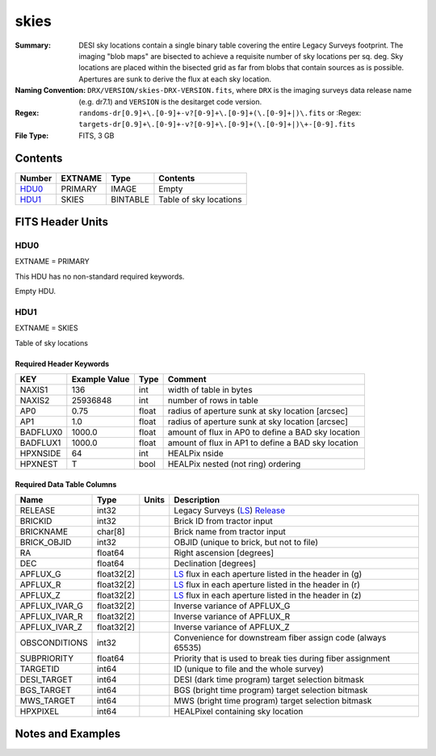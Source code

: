 =====
skies
=====

:Summary: DESI sky locations contain a single binary table covering the entire
    Legacy Surveys footprint. The imaging "blob maps" are bisected to achieve
    a requisite number of sky locations per sq. deg. Sky locations are placed
    within the bisected grid as far from blobs that contain sources as is
    possible. Apertures are sunk to derive the flux at each sky location.
:Naming Convention: ``DRX/VERSION/skies-DRX-VERSION.fits``, where ``DRX`` is the
    imaging surveys data release name (e.g. dr7.1) and ``VERSION`` is the
    desitarget code version.
:Regex: ``randoms-dr[0.9]+\.[0-9]+-v?[0-9]+\.[0-9]+(\.[0-9]+|)\.fits`` or
    :Regex: ``targets-dr[0.9]+\.[0-9]+-v?[0-9]+\.[0-9]+(\.[0-9]+|)\+-[0-9].fits``
:File Type: FITS, 3 GB

Contents
========

====== ======= ======== ===================
Number EXTNAME Type     Contents
====== ======= ======== ===================
HDU0_  PRIMARY IMAGE    Empty
HDU1_  SKIES   BINTABLE Table of sky locations
====== ======= ======== ===================


FITS Header Units
=================

HDU0
----

EXTNAME = PRIMARY

This HDU has no non-standard required keywords.

Empty HDU.

HDU1
----

EXTNAME = SKIES

Table of sky locations

Required Header Keywords
~~~~~~~~~~~~~~~~~~~~~~~~

======== ============= ===== =======================
KEY      Example Value Type  Comment
======== ============= ===== =======================
NAXIS1   136           int   width of table in bytes
NAXIS2   25936848      int   number of rows in table
AP0      0.75          float radius of aperture sunk at sky location [arcsec]
AP1      1.0           float radius of aperture sunk at sky location [arcsec]
BADFLUX0 1000.0        float amount of flux in AP0 to define a BAD sky location
BADFLUX1 1000.0        float amount of flux in AP1 to define a BAD sky location
HPXNSIDE 64            int   HEALPix nside
HPXNEST  T             bool  HEALPix nested (not ring) ordering
======== ============= ===== =======================

Required Data Table Columns
~~~~~~~~~~~~~~~~~~~~~~~~~~~

============= ========== ===== ===================
Name          Type       Units Description
============= ========== ===== ===================
RELEASE       int32            Legacy Surveys (`LS`_) `Release`_
BRICKID       int32            Brick ID from tractor input
BRICKNAME     char[8]          Brick name from tractor input
BRICK_OBJID   int32            OBJID (unique to brick, but not to file)
RA            float64          Right ascension [degrees]
DEC           float64          Declination [degrees]
APFLUX_G      float32[2]       `LS`_ flux in each aperture listed in the header in (g)
APFLUX_R      float32[2]       `LS`_ flux in each aperture listed in the header in (r)
APFLUX_Z      float32[2]       `LS`_ flux in each aperture listed in the header in (z)
APFLUX_IVAR_G float32[2]       Inverse variance of APFLUX_G
APFLUX_IVAR_R float32[2]       Inverse variance of APFLUX_R
APFLUX_IVAR_Z float32[2]       Inverse variance of APFLUX_Z
OBSCONDITIONS int32            Convenience for downstream fiber assign code (always 65535)
SUBPRIORITY   float64          Priority that is used to break ties during fiber assignment
TARGETID      int64            ID (unique to file and the whole survey)
DESI_TARGET   int64            DESI (dark time program) target selection bitmask
BGS_TARGET    int64            BGS (bright time program) target selection bitmask
MWS_TARGET    int64            MWS (bright time program) target selection bitmask
HPXPIXEL      int64            HEALPixel containing sky location
============= ========== ===== ===================


Notes and Examples
==================

.. _`LS`: http://legacysurvey.org/dr7/catalogs/
.. _`Release`: http://legacysurvey.org/release/


